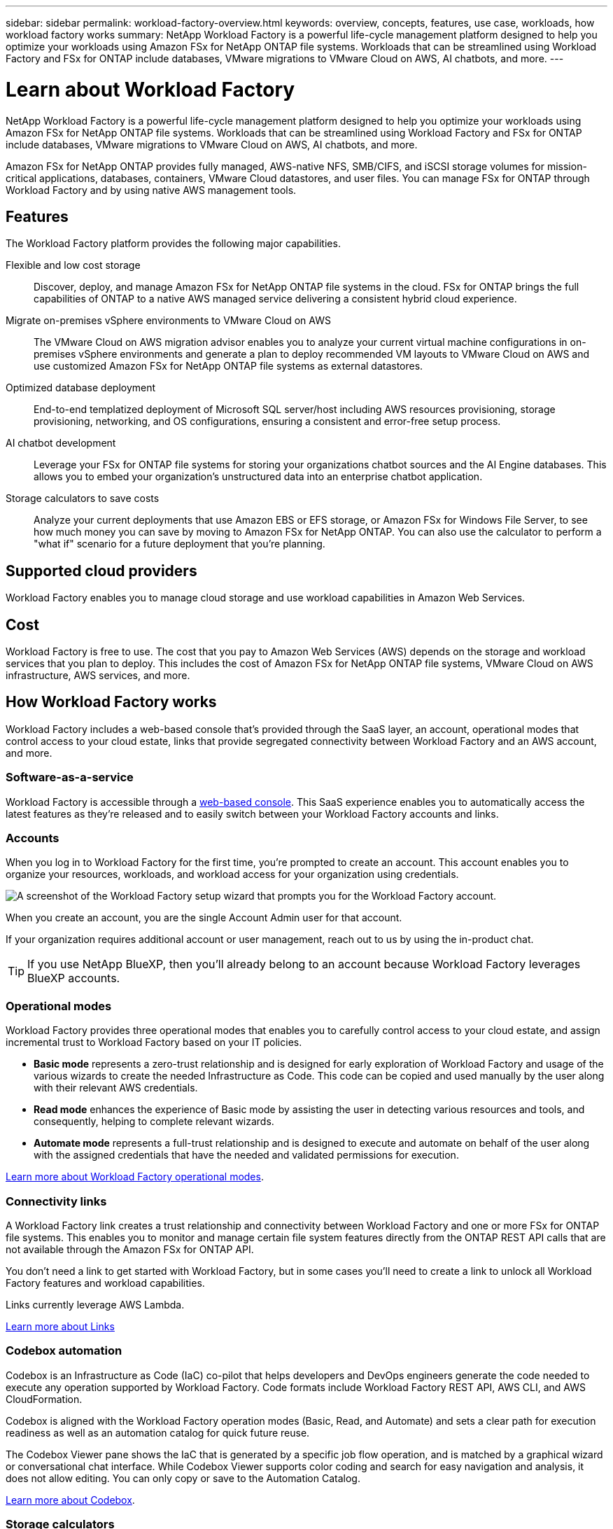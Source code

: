 ---
sidebar: sidebar
permalink: workload-factory-overview.html
keywords: overview, concepts, features, use case, workloads, how workload factory works
summary: NetApp Workload Factory is a powerful life-cycle management platform designed to help you optimize your workloads using Amazon FSx for NetApp ONTAP file systems. Workloads that can be streamlined using Workload Factory and FSx for ONTAP include databases, VMware migrations to VMware Cloud on AWS, AI chatbots, and more.
---

= Learn about Workload Factory
:icons: font
:imagesdir: ./media/

[.lead]
NetApp Workload Factory is a powerful life-cycle management platform designed to help you optimize your workloads using Amazon FSx for NetApp ONTAP file systems. Workloads that can be streamlined using Workload Factory and FSx for ONTAP include databases, VMware migrations to VMware Cloud on AWS, AI chatbots, and more.

Amazon FSx for NetApp ONTAP provides fully managed, AWS-native NFS, SMB/CIFS, and iSCSI storage volumes for mission-critical applications, databases, containers, VMware Cloud datastores, and user files. You can manage FSx for ONTAP through Workload Factory and by using native AWS management tools. 

== Features

The Workload Factory platform provides the following major capabilities.

Flexible and low cost storage:: 
Discover, deploy, and manage Amazon FSx for NetApp ONTAP file systems in the cloud. FSx for ONTAP brings the full capabilities of ONTAP to a native AWS managed service delivering a consistent hybrid cloud experience.

Migrate on-premises vSphere environments to VMware Cloud on AWS::
The VMware Cloud on AWS migration advisor enables you to analyze your current virtual machine configurations in on-premises vSphere environments and generate a plan to deploy recommended VM layouts to VMware Cloud on AWS and use customized Amazon FSx for NetApp ONTAP file systems as external datastores.

Optimized database deployment::
End-to-end templatized deployment of Microsoft SQL server/host including AWS resources provisioning, storage provisioning, networking, and OS configurations, ensuring a consistent and error-free setup process.

AI chatbot development::
Leverage your FSx for ONTAP file systems for storing your organizations chatbot sources and the AI Engine databases. This allows you to embed your organization's unstructured data into an enterprise chatbot application.

Storage calculators to save costs::
Analyze your current deployments that use Amazon EBS or EFS storage, or Amazon FSx for Windows File Server, to see how much money you can save by moving to Amazon FSx for NetApp ONTAP. You can also use the calculator to perform a "what if" scenario for a future deployment that you're planning.

== Supported cloud providers

Workload Factory enables you to manage cloud storage and use workload capabilities in Amazon Web Services.

== Cost

Workload Factory is free to use. The cost that you pay to Amazon Web Services (AWS) depends on the storage and workload services that you plan to deploy. This includes the cost of Amazon FSx for NetApp ONTAP file systems, VMware Cloud on AWS infrastructure, AWS services, and more.

== How Workload Factory works

Workload Factory includes a web-based console that's provided through the SaaS layer, an account, operational modes that control access to your cloud estate, links that provide segregated connectivity between Workload Factory and an AWS account, and more.

=== Software-as-a-service

Workload Factory is accessible through a https://console.workloads.netapp.com[web-based console^]. This SaaS experience enables you to automatically access the latest features as they're released and to easily switch between your Workload Factory accounts and links.

=== Accounts

When you log in to Workload Factory for the first time, you're prompted to create an account. This account enables you to organize your resources, workloads, and workload access for your organization using credentials.

image:screenshot-account-selection.png[A screenshot of the Workload Factory setup wizard that prompts you for the Workload Factory account.]

When you create an account, you are the single Account Admin user for that account.

If your organization requires additional account or user management, reach out to us by using the in-product chat.

TIP: If you use NetApp BlueXP, then you'll already belong to an account because Workload Factory leverages BlueXP accounts.

=== Operational modes 

Workload Factory provides three operational modes that enables you to carefully control access to your cloud estate, and assign incremental trust to Workload Factory based on your IT policies.

* *Basic mode* represents a zero-trust relationship and is designed for early exploration of Workload Factory and usage of the various wizards to create the needed Infrastructure as Code. This code can be copied and used manually by the user along with their relevant AWS credentials.

* *Read mode* enhances the experience of Basic mode by assisting the user in detecting various resources and tools, and consequently, helping to complete relevant wizards.

* *Automate mode* represents a full-trust relationship and is designed to execute and automate on behalf of the user along with the assigned credentials that have the needed and validated permissions for execution.

link:operational-modes.html[Learn more about Workload Factory operational modes].

=== Connectivity links

A Workload Factory link creates a trust relationship and connectivity between Workload Factory and one or more FSx for ONTAP file systems. This enables you to monitor and manage certain file system features directly from the ONTAP REST API calls that are not available through the Amazon FSx for ONTAP API.

You don't need a link to get started with Workload Factory, but in some cases you'll need to create a link to unlock all Workload Factory features and workload capabilities.

Links currently leverage AWS Lambda.

https://docs.netapp.com/us-en/workload-fsx-ontap/links-overview.html[Learn more about Links^]

=== Codebox automation

Codebox is an Infrastructure as Code (IaC) co-pilot that helps developers and DevOps engineers generate the code needed to execute any operation supported by Workload Factory. Code formats include Workload Factory REST API, AWS CLI, and AWS CloudFormation.

Codebox is aligned with the Workload Factory operation modes (Basic, Read, and Automate) and sets a clear path for execution readiness as well as an automation catalog for quick future reuse. 

The Codebox Viewer pane shows the IaC that is generated by a specific job flow operation, and is matched by a graphical wizard or conversational chat interface. While Codebox Viewer supports color coding and search for easy navigation and analysis, it does not allow editing. You can only copy or save to the Automation Catalog. 

link:codebox-automation.html[Learn more about Codebox].

=== Storage calculators

Workload Factory provides a storage calculator so you can compare the costs of storage on FSx for ONTAP file systems against Elastic Block Store (EBS), Elastic File Systems (EFS), and FSx for Windows File Server. Depending on your storage requirements, you might find that FSx for ONTAP file systems are the most cost effective option for you.

The criteria that is compared between the different types of storage systems includes the total required capacity and the total performance, which includes the required IOPS and required throughput.

https://docs.netapp.com/us-en/workload-fsx-ontap/explore-savings.html[Learn how to explore savings using storage calculators^]

=== REST APIs

Workload Factory enables you to optimize, automate, and operate your FSx for ONTAP file systems for specific workloads. Each workload exposes an associated REST API. Collectively, these workloads and APIs form a flexible and extensible development platform you can use to administer your FSx for ONTAP file systems. 

There are several benefits when using the Workload Factory REST APIs:

* The APIs have been designed based on REST technology and current best practices. The core technologies include HTTP and JSON.

* Workload Factory authentication is based on the OAuth2 standard. NetApp relies on the Auth0 service implementation.

* The Workload Factory web UI uses the same core REST APIs and so there is consistency between the two access paths.

https://console.workloads.netapp.com/api-doc[View the Workload Factory REST API documentation^]
